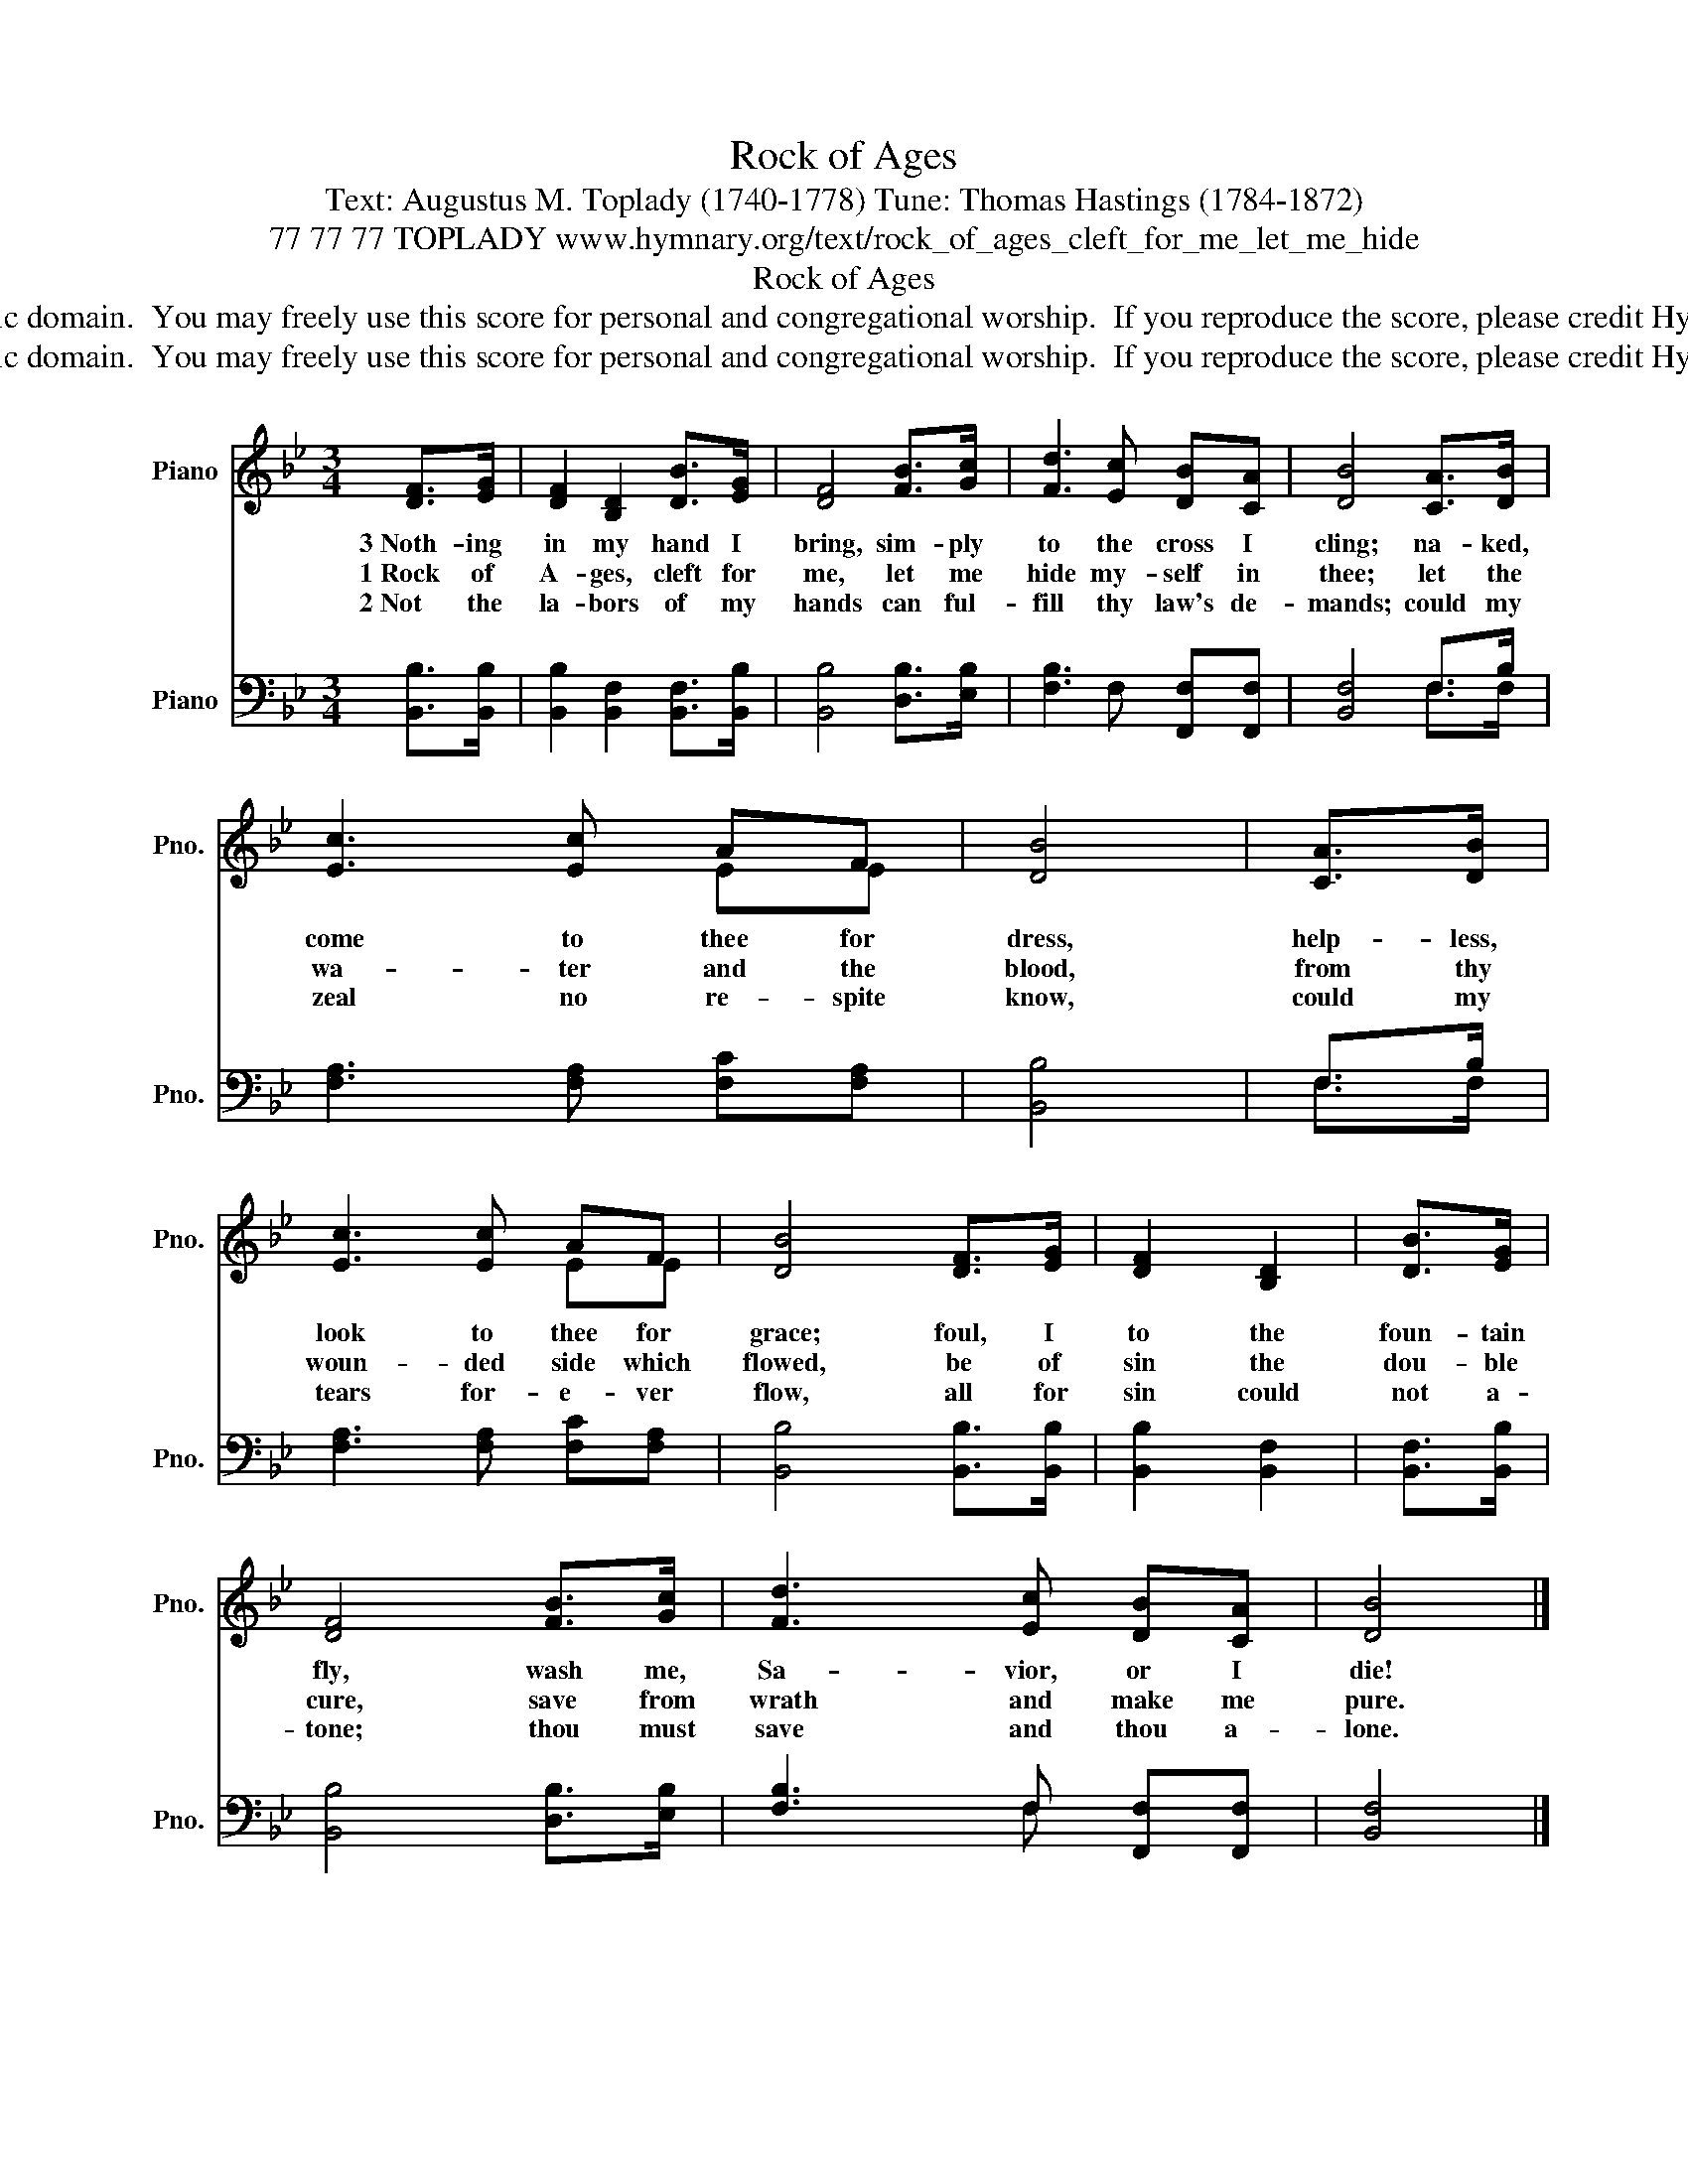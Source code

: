 X:1
T:Rock of Ages
T:Text: Augustus M. Toplady (1740-1778) Tune: Thomas Hastings (1784-1872)
T:77 77 77 TOPLADY www.hymnary.org/text/rock_of_ages_cleft_for_me_let_me_hide
T:Rock of Ages
T:This hymn is in the public domain.  You may freely use this score for personal and congregational worship.  If you reproduce the score, please credit Hymnary.org as the source. 
T:This hymn is in the public domain.  You may freely use this score for personal and congregational worship.  If you reproduce the score, please credit Hymnary.org as the source. 
Z:This hymn is in the public domain.  You may freely use this score for personal and congregational worship.  If you reproduce the score, please credit Hymnary.org as the source.
%%score ( 1 2 ) ( 3 4 )
L:1/8
M:3/4
K:Bb
V:1 treble nm="Piano" snm="Pno."
V:2 treble 
V:3 bass nm="Piano" snm="Pno."
V:4 bass 
V:1
 [DF]>[EG] | [DF]2 [B,D]2 [DB]>[EG] | [DF]4 [FB]>[Gc] | [Fd]3 [Ec] [DB][CA] | [DB]4 [CA]>[DB] | %5
w: 3~Noth- ing|in my hand I|bring, sim- ply|to the cross I|cling; na- ked,|
w: 1~Rock of|A- ges, cleft for|me, let me|hide my- self in|thee; let the|
w: 2~Not the|la- bors of my|hands can ful-|fill thy law's de-|mands; could my|
 [Ec]3 [Ec] AF | [DB]4 | [CA]>[DB] | [Ec]3 [Ec] AF | [DB]4 [DF]>[EG] | [DF]2 [B,D]2 | [DB]>[EG] | %12
w: come to thee for|dress,|help- less,|look to thee for|grace; foul, I|to the|foun- tain|
w: wa- ter and the|blood,|from thy|woun- ded side which|flowed, be of|sin the|dou- ble|
w: zeal no re- spite|know,|could my|tears for- e- ver|flow, all for|sin could|not a-|
 [DF]4 [FB]>[Gc] | [Fd]3 [Ec] [DB][CA] | [DB]4 |] %15
w: fly, wash me,|Sa- vior, or I|die!|
w: cure, save from|wrath and make me|pure.|
w: tone; thou must|save and thou a-|lone.|
V:2
 x2 | x6 | x6 | x6 | x6 | x4 EE | x4 | x2 | x4 EE | x6 | x4 | x2 | x6 | x6 | x4 |] %15
V:3
 [B,,B,]>[B,,B,] | [B,,B,]2 [B,,F,]2 [B,,F,]>[B,,B,] | [B,,B,]4 [D,B,]>[E,B,] | %3
 [F,B,]3 F, [F,,F,][F,,F,] | [B,,F,]4 F,>B, | [F,A,]3 [F,A,] [F,C][F,A,] | [B,,B,]4 | F,>B, | %8
 [F,A,]3 [F,A,] [F,C][F,A,] | [B,,B,]4 [B,,B,]>[B,,B,] | [B,,B,]2 [B,,F,]2 | [B,,F,]>[B,,B,] | %12
 [B,,B,]4 [D,B,]>[E,B,] | [F,B,]3 F, [F,,F,][F,,F,] | [B,,F,]4 |] %15
V:4
 x2 | x6 | x6 | x6 | x4 F,>F, | x6 | x4 | F,>F, | x6 | x6 | x4 | x2 | x6 | x2 x F, x2 | x4 |] %15

